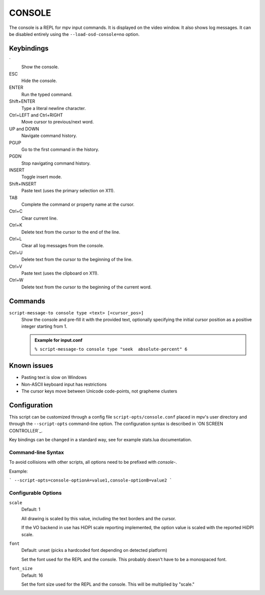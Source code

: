 CONSOLE
=======

The console is a REPL for mpv input commands. It is displayed on the video
window. It also shows log messages. It can be disabled entirely using the
``--load-osd-console=no`` option.

Keybindings
-----------

\`
    Show the console.

ESC
    Hide the console.

ENTER
    Run the typed command.

Shift+ENTER
    Type a literal newline character.

Ctrl+LEFT and Ctrl+RIGHT
    Move cursor to previous/next word.

UP and DOWN
    Navigate command history.

PGUP
    Go to the first command in the history.

PGDN
    Stop navigating command history.

INSERT
    Toggle insert mode.

Shift+INSERT
    Paste text (uses the primary selection on X11).

TAB
    Complete the command or property name at the cursor.

Ctrl+C
    Clear current line.

Ctrl+K
    Delete text from the cursor to the end of the line.

Ctrl+L
    Clear all log messages from the console.

Ctrl+U
    Delete text from the cursor to the beginning of the line.

Ctrl+V
    Paste text (uses the clipboard on X11).

Ctrl+W
    Delete text from the cursor to the beginning of the current word.

Commands
--------

``script-message-to console type <text> [<cursor_pos>]``
    Show the console and pre-fill it with the provided text, optionally
    specifying the initial cursor position as a positive integer starting from
    1.

    .. admonition:: Example for input.conf

        ``% script-message-to console type "seek  absolute-percent" 6``

Known issues
------------

- Pasting text is slow on Windows
- Non-ASCII keyboard input has restrictions
- The cursor keys move between Unicode code-points, not grapheme clusters

Configuration
-------------

This script can be customized through a config file ``script-opts/console.conf``
placed in mpv's user directory and through the ``--script-opts`` command-line
option. The configuration syntax is described in `ON SCREEN CONTROLLER`_.

Key bindings can be changed in a standard way, see for example stats.lua
documentation.

Command-line Syntax
~~~~~~~~~~~~~~~~~~~

To avoid collisions with other scripts, all options need to be prefixed with `console-`.

Example:

```
--script-opts=console-optionA=value1,console-optionB=value2
```

Configurable Options
~~~~~~~~~~~~~~~~~~~~

``scale``
    Default: 1

    All drawing is scaled by this value, including the text borders and the
    cursor.

    If the VO backend in use has HiDPI scale reporting implemented, the option
    value is scaled with the reported HiDPI scale.

``font``
    Default: unset (picks a hardcoded font depending on detected platform)

    Set the font used for the REPL and the console. This probably doesn't
    have to be a monospaced font.

``font_size``
    Default: 16

    Set the font size used for the REPL and the console. This will be
    multiplied by "scale."
